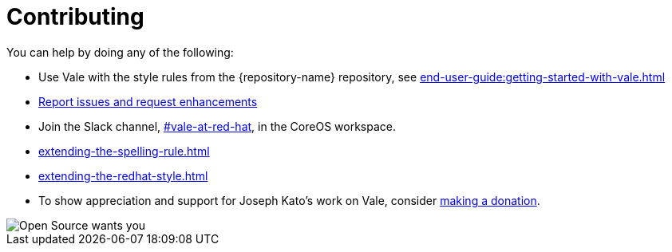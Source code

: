 :_module-type: REFERENCE

[id="ref_contributing_{context}"]
= Contributing


You can help by doing any of the following:

* Use Vale with the style rules from the {repository-name} repository, see xref:end-user-guide:getting-started-with-vale.adoc[]

* link:{repository-url}/issues[Report issues and request enhancements]

* Join the Slack channel, link:https://coreos.slack.com/archives/C0218RXJK5E[#vale-at-red-hat], in the CoreOS workspace.

* xref:extending-the-spelling-rule.adoc[]

* xref:extending-the-redhat-style.adoc[]

* To show appreciation and support for Joseph Kato's work on Vale, consider link:https://docs.errata.ai/vale/about#sponsors[making a donation].

image::open-source-wants-you.jpg[Open Source wants you]

